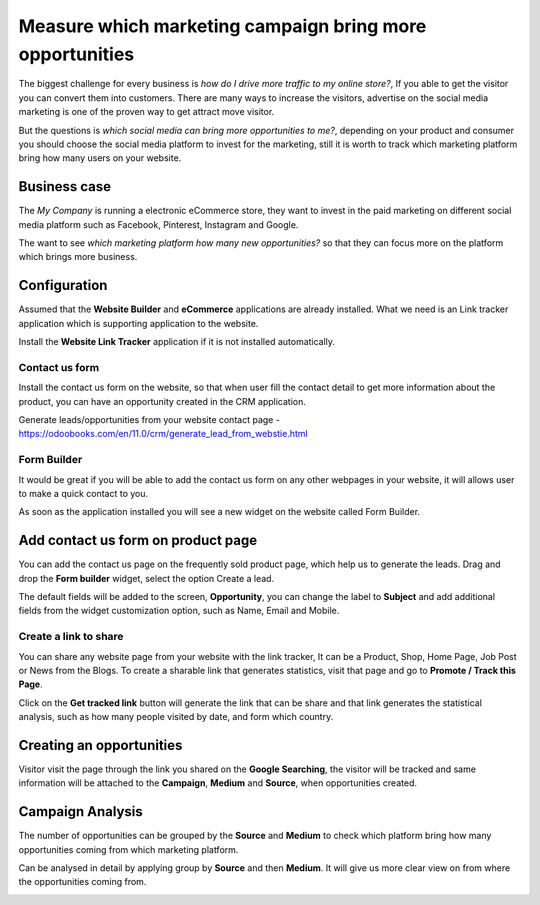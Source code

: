 Measure which marketing campaign bring more opportunities
=========================================================

The biggest challenge for every business is *how do I drive more traffic
to my online store?*, If you able to get the visitor you can convert
them into customers. There are many ways to increase the visitors,
advertise on the social media marketing is one of the proven way to get
attract move visitor.

But the questions is *which social media can bring more opportunities to
me?*, depending on your product and consumer you should choose the
social media platform to invest for the marketing, still it is worth to
track which marketing platform bring how many users on your website.

Business case
-------------

The *My Company* is running a electronic eCommerce store, they want to
invest in the paid marketing on different social media platform such as
Facebook, Pinterest, Instagram and Google.

The want to see *which marketing platform how many new opportunities?*
so that they can focus more on the platform which brings more business.

Configuration
-------------

Assumed that the **Website Builder** and **eCommerce** applications are
already installed. What we need is an Link tracker application which is
supporting application to the website.

|image0|

Install the **Website Link Tracker** application if it is not installed
automatically.

Contact us form
~~~~~~~~~~~~~~~

Install the contact us form on the website, so that when user fill the
contact detail to get more information about the product, you can have
an opportunity created in the CRM application.

Generate leads/opportunities from your website contact page -
https://odoobooks.com/en/11.0/crm/generate_lead_from_webstie.html

Form Builder
~~~~~~~~~~~~

It would be great if you will be able to add the contact us form on any
other webpages in your website, it will allows user to make a quick
contact to you.

|image1|

As soon as the application installed you will see a new widget on the
website called Form Builder.

Add contact us form on product page
-----------------------------------

You can add the contact us page on the frequently sold product page,
which help us to generate the leads. Drag and drop the **Form builder**
widget, select the option Create a lead.

|image2|

The default fields will be added to the screen, **Opportunity**, you can
change the label to **Subject** and add additional fields from the
widget customization option, such as Name, Email and Mobile.

|image3|

Create a link to share
~~~~~~~~~~~~~~~~~~~~~~

You can share any website page from your website with the link tracker,
It can be a Product, Shop, Home Page, Job Post or News from the Blogs.
To create a sharable link that generates statistics, visit that page and
go to **Promote / Track this Page**.

|image4|

Click on the **Get tracked link** button will generate the link that can
be share and that link generates the statistical analysis, such as how
many people visited by date, and form which country.

Creating an opportunities
-------------------------

Visitor visit the page through the link you shared on the **Google
Searching**, the visitor will be tracked and same information will be
attached to the **Campaign**, **Medium** and **Source**, when
opportunities created.

|image5|

Campaign Analysis
-----------------

The number of opportunities can be grouped by the **Source** and
**Medium** to check which platform bring how many opportunities coming
from which marketing platform.

|image6|

Can be analysed in detail by applying group by **Source** and then
**Medium**. It will give us more clear view on from where the
opportunities coming from.

|image7|

.. |image0| image:: ./static/visitor_to_opportunitie/media/image12.png

.. |image1| image:: ./static/visitor_to_opportunitie/media/image14.png

.. |image2| image:: ./static/visitor_to_opportunitie/media/image15.png

.. |image3| image:: ./static/visitor_to_opportunitie/media/image16.png

.. |image4| image:: ./static/visitor_to_opportunitie/media/image13.png

.. |image5| image:: ./static/visitor_to_opportunitie/media/image10.png

.. |image6| image:: ./static/visitor_to_opportunitie/media/image11.png

.. |image7| image:: ./static/visitor_to_opportunitie/media/image7.png
